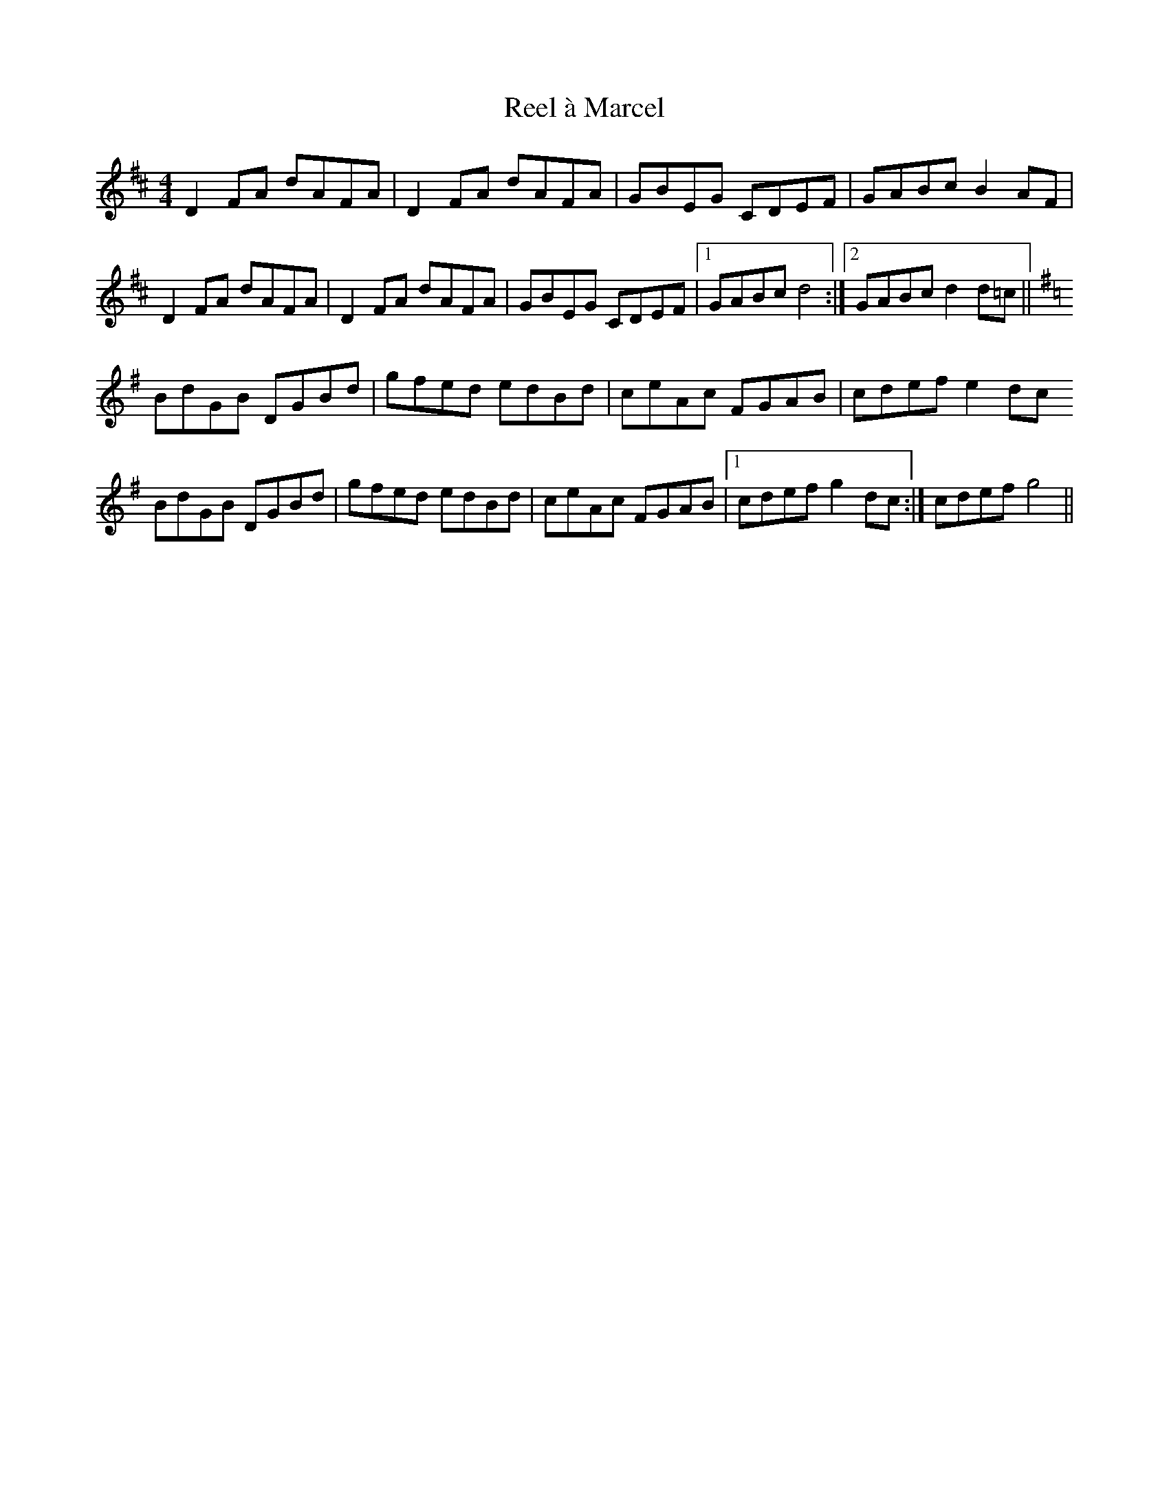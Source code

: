 X: 33992
T: Reel à Marcel
R: reel
M: 4/4
K: Dmajor
D2FA dAFA|D2FA dAFA|GBEG CDEF|GABc B2AF|
D2FA dAFA|D2FA dAFA|GBEG CDEF|1 GABc d4:|2 GABc d2d=c||
K:G
BdGB DGBd|gfed edBd|ceAc FGAB|cdef e2dc
BdGB DGBd|gfed edBd|ceAc FGAB|1 cdef g2dc:|cdef g4||

